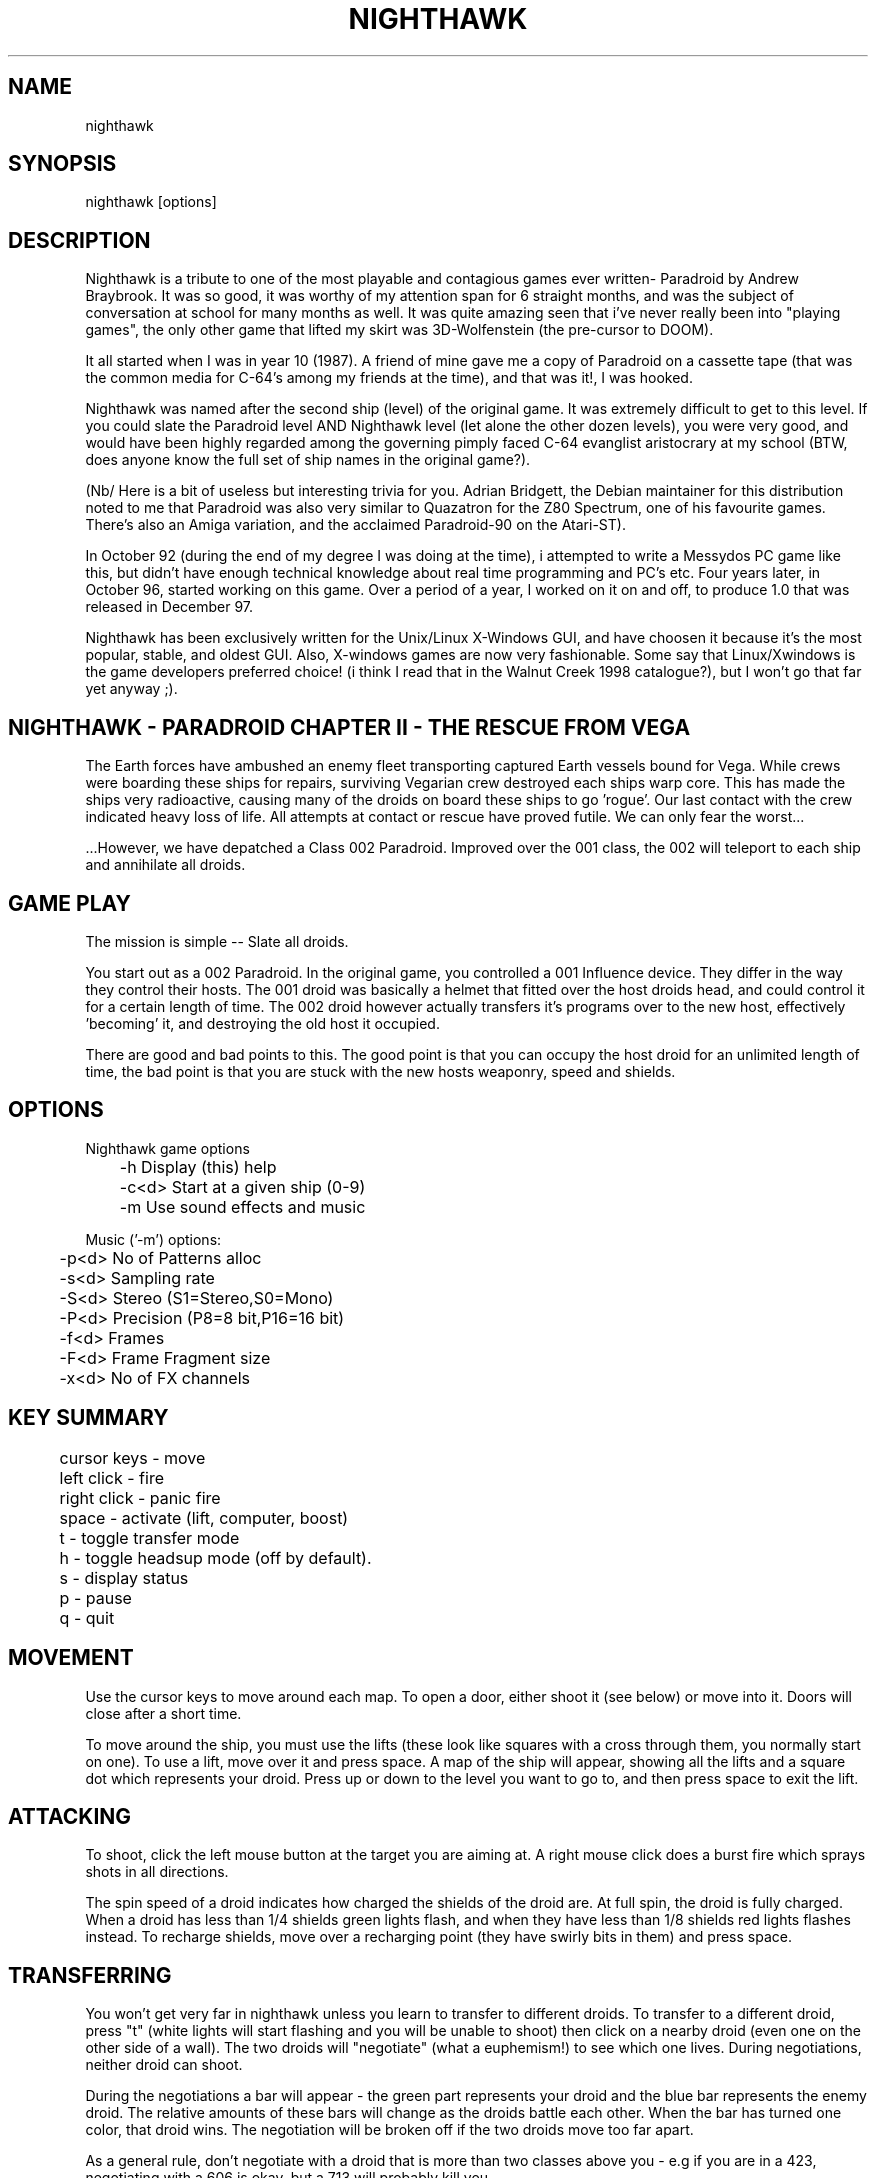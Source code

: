 .TH NIGHTHAWK 6 "Version 2.x" Nighthawk GAMES

.SH NAME
nighthawk

.SH SYNOPSIS
.nf
nighthawk [options]
.fi

.SH DESCRIPTION

Nighthawk is a tribute to one of the most playable and contagious games
ever written- Paradroid by Andrew Braybrook. It was so good, it was worthy
of my attention span for 6 straight months, and was the subject of
conversation at school for many months as well. It was quite amazing seen
that i've never really been into "playing games", the only other game that
lifted my skirt was 3D-Wolfenstein (the pre-cursor to DOOM). 

It all started when I was in year 10 (1987). A friend of mine gave me a
copy of Paradroid on a cassette tape (that was the common media for C-64's
among my friends at the time), and that was it!, I was hooked.

Nighthawk was named after the second ship (level) of the original game. It
was extremely difficult to get to this level. If you could slate the
Paradroid level AND Nighthawk level (let alone the other dozen levels),
you were very good, and would have been highly regarded among the
governing pimply faced C-64 evanglist aristocrary at my school (BTW, does
anyone know the full set of ship names in the original game?).

(Nb/ Here is a bit of useless but interesting trivia for you.  Adrian
Bridgett, the Debian maintainer for this distribution noted to me that
Paradroid was also very similar to Quazatron for the Z80 Spectrum, one of
his favourite games. There's also an Amiga variation, and the acclaimed
Paradroid-90 on the Atari-ST).

In October 92 (during the end of my degree I was doing at the time), i
attempted to write a Messydos PC game like this, but didn't have enough
technical knowledge about real time programming and PC's etc. Four years
later, in October 96, started working on this game. Over a period of a
year, I worked on it on and off, to produce 1.0 that was released in
December 97. 

Nighthawk has been exclusively written for the Unix/Linux X-Windows GUI,
and have choosen it because it's the most popular, stable, and oldest GUI. 
Also, X-windows games are now very fashionable. Some say that
Linux/Xwindows is the game developers preferred choice! (i think I read
that in the Walnut Creek 1998 catalogue?), but I won't go that far yet
anyway ;). 


.SH NIGHTHAWK - PARADROID CHAPTER II - THE RESCUE FROM VEGA

The Earth forces have ambushed an enemy fleet transporting captured Earth
vessels bound for Vega. While crews were boarding these ships for repairs,
surviving Vegarian crew destroyed each ships warp core. This has made the
ships very radioactive, causing many of the droids on board these ships to
go 'rogue'.  Our last contact with the crew indicated heavy loss of life.
All attempts at contact or rescue have proved futile. We can only fear the
worst...

 ...However, we have depatched a Class 002 Paradroid.  Improved over the
001 class, the 002 will teleport to each ship and annihilate all droids.


.SH GAME PLAY

The mission is simple -- Slate all droids.

You start out as a 002 Paradroid. In the original game, you controlled a
001 Influence device. They differ in the way they control their hosts. 
The 001 droid was basically a helmet that fitted over the host droids
head, and could control it for a certain length of time.  The 002 droid
however actually transfers it's programs over to the new host,
effectively 'becoming' it, and destroying the old host it occupied. 

There are good and bad points to this.  The good point is that you can
occupy the host droid for an unlimited length of time, the bad point is
that you are stuck with the new hosts weaponry, speed and shields.


.SH OPTIONS

Nighthawk game options
.nf
	 -h         Display (this) help
	 -c<d>      Start at a given ship (0-9)
	 -m         Use sound effects and music
.fi

.nf
Music ('-m') options:
	  -p<d>   No of Patterns alloc
	  -s<d>   Sampling rate
	  -S<d>   Stereo    (S1=Stereo,S0=Mono)
	  -P<d>   Precision (P8=8 bit,P16=16 bit)
	  -f<d>   Frames
	  -F<d>   Frame Fragment size
	  -x<d>   No of FX channels
.fi


.SH KEY SUMMARY

.nf
	cursor keys - move
	left click  - fire
	right click - panic fire
	space       - activate (lift, computer, boost)
	t           - toggle transfer mode
	h           - toggle headsup mode (off by default).
	s           - display status
	p           - pause
	q           - quit
.fi


.SH MOVEMENT

Use the cursor keys to move around each map. To open a door, either shoot
it (see below) or move into it. Doors will close after a short time. 

To move around the ship, you must use the lifts (these look like squares
with a cross through them, you normally start on one). To use a lift, move
over it and press space. A map of the ship will appear, showing all the
lifts and a square dot which represents your droid. Press up or down to
the level you want to go to, and then press space to exit the lift. 


.SH ATTACKING

To shoot, click the left mouse button at the target you are aiming at. A
right mouse click does a burst fire which sprays shots in all directions.

The spin speed of a droid indicates how charged the shields of the droid
are.  At full spin, the droid is fully charged. When a droid has less than
1/4 shields green lights flash, and when they have less than 1/8 shields
red lights flashes instead. To recharge shields, move over a recharging
point (they have swirly bits in them) and press space.


.SH TRANSFERRING

You won't get very far in nighthawk unless you learn to transfer to
different droids. To transfer to a different droid, press "t" (white
lights will start flashing and you will be unable to shoot) then click on
a nearby droid (even one on the other side of a wall). The two droids will
"negotiate" (what a euphemism!) to see which one lives. During
negotiations, neither droid can shoot. 

During the negotiations a bar will appear - the green part represents your
droid and the blue bar represents the enemy droid. The relative amounts of
these bars will change as the droids battle each other. When the bar has
turned one color, that droid wins. The negotiation will be broken off if
the two droids move too far apart. 

As a general rule, don't negotiate with a droid that is more than two
classes above you - e.g if you are in a 423, negotiating with a 606 is
okay, but a 713 will probably kill you. 


.SH STATUS

Pressing "s" will display the number of shields you have left and the
number of droids left on the ship (assuming headsup is on). When something
interesting happens, a status message will appear. Here are some:
.nf
	shields=10      you have 10 shields left
	droids=9        there are 9 droids left to kill
	002 d 107       002 droid destroyed 107 droid
	002 h 423(8)    002 droid hit 423 droid (has then 8 shields left)
	600 captured    started negotiating with 600 droid
	lost contact    stopped negotiations (droids move too far apart)
	boost=15(+3)    shields were reacharged by 3 to 15
.fi

.SH COMPUTERS

To find out information about your droid, go to a computer in the wall and
press space. Use the cursor keys to look at different droids, you can find
out: 
.nf
	Type    -  droid number
	Name    -  title of the droid
	Entry   -  "negotiation" skills
	Height  - 
	Weight  -  can it 
	Brain   -  intelligence of the droid
	Arm     -  weapon (armament)
	Shield  -  current and maximum number of shields
	Speed   -  how fast the droid can move
	Attack  -  agressiveness of the droid
.fi


.SH SCORING

.nf
	Recharging shields   -10
	Hit droid            entry level
	Destroyed droid      25 x entry level
	Transferring         50 x entry level
.fi

You get points for hitting/destroying a droid even if it was another droid
that did the shooting! 


.SH WEAPON TYPES

.nf
	                 Speed  Damage    
	Linarite         8      4         
	Crocoite-Benzol  10     10        
	Uvarovite        12     20        
	Tiger-Eye Quartz 9      50        
.fi


.SH DROID TYPES

.TP
.B 0xx - Prototype Class              

These droids are prototype/ experimental class that vary in function
considerably. Approach with caution. 

.TP
.B 1xx - Cleaning Droids              

Mindless, slow, low shielded, unarmed droids that clean the ships. 
Harmless. 

.TP
.B 2xx - Logistic/Servant Droids      

Again, brainless droids that do various tasks.  These type can vary in
shield and strength.  This class is harmless as well.

.TP
.B 3xx - Messenger Droids             

Mindless, but very fast. Low shield rating, and are not armed.

.TP
.B 4xx - Maintenance Droids           

Designed to repair the ships. Vary in shield and speed ratings. Sometimes
armed.

.TP
.B 5xx - Medical Droids               

These droids have a high entry level, and are difficult to crack. All of
them are armed, but are not hostile. However, they will shoot at any
droids that attack them.

.TP
.B 6xx - Sentinel Droids              

These droids 'guard' certain important area's of the ships like lifts,
power bays and other droids. They vary in shield rating, speed and fire
power, but all are armed and will attack.  Approach with caution.

.TP
.B 7xx - Battle Droids                

This class of droid 'hunts'.  When confronted, any will attack.  They
vary in speed, shield rating and weaponary, but all are extremely
dangerous.

.TP
.B 8xx - Crew Droids                  

These are armed droids that control the ship.  These like the 5xx class
are not hostile, but will become hostile to any droids that attack them.
8xx's are armed with Uvarovite lasers, and pack a rather powerful wallop.

.TP
.B 9xx - Command Cyborgs              

Each ship will have one of these. They command the ships.  Extremely
armed, extremely shielded, often very fast, and very deadly.


.SH SHIPS

.nf
	Ship          Type               Difficulty
	-------------------------------------------
	Haldeck       Fleet Support      Very easy
	Seafarer      Cargo Vessel       Moderate
	Anoyle        Attack Frigate     Difficult
	Esperence     Battle Cruiser     Tricky/Very difficult
	Ophukus       Medical Frigate    Moderate (lots of 5xx's)
	Mearkat       Scout Ship         Tricky/Difficult
	Friendship    Destroyer Class    Tricky/Difficult (6xx's)
	Discovery     Scientific Frigate Difficult (lots of 8xx's)
	Zaxon         Battle Cruiser     Tricky/Very difficult (7xx's)
	Tobruk        Flag Ship          EXTREMELY difficult
.fi

To start at a particular ship, run nighthawk like this:

	nighthawk -c<ship-number 0-9>

Note that the high score table will treat this as cheating.


.SH GAME TIPS

If possible, create 'friendly fire'. This is very easy to do.  Get
inbetween any two armed droids.  If one of them preemptively attacks,
simply duck at the last minute (if not, then just shoot at one). Their
laser fire will/should/hopefully hit the other droid. The other droid will
then fire back at the droid that accidently attacked it.  When the
attacking droid is hit, it will fire back at the droid firing at
it....hence a shoot out will occur. The result is either two destroyed
droids, or one left staying with a reduced shield. 

Another good thing about friendly fire is that it's an excellent
distraction. Any 6xx,7xx, 9xx droids involved in one, won't be concerned
with you at all; they will be too busy blowing away their mate. 

Always duck for cover when fired upon, and when you shoot a droid fitted
with weapons, be ready to duck for cover.  Don't just take it. Armed
droids will always return fire immediately with an equal or greater rate. 

Get into the habit of firing a 4-6 round volley, then ducking behind a
wall, door, storage unit... or even another droid.  261's are excellent to
hide behind.  These droids are industrial cargo movers. Being heavy
machinery, they have a very high shield rating and can buffer many laser
blows.  Medical Droids (5xx series) are another good example. Medical
droids are armed but passive.  They won't attack anyone unless fired upon. 
When an attack droid is firing at you, duck behind a medical droid.  If
the attacking droid hits the medic, then the medic will fire (one shot)
back at the attacking droid (yet another 'friendly fire' example). The 599
Surgeon droids are fitted with the powerful Uvarovite lasers, and will
cheerfully sodomise any minor class 6xx's or 7xx's that accidently attack
it. 

This game requires lots of lateral thinking. Simply blasting everything in
sight is not going to get you very far (maybe the first and second ship if
you're lucky). You have to rely on transferring to higher order droids
inorder to conquer droids with more fire power than yourself or to go
through walls. You have to shoot smart. Hostile droids will always attack
with an equal or greater rate. With "head-on" shoot outs (that most
newbies will tend to do), it's only a matter of who has the bigger shields
and lasers who will win. Some droids are simply too risky to confront,
like 799's, and 9xx's. It's far better to transfer to them through a wall
(where you can't get shot at). In Ship "Zaxon" you are forced to confront
7xx's head on as there are so many of them.

On some ships, be selective with droids to destroy. You may need to
transfer back through a wall inorder to return to the place you started. 

As a general rule, if a 6xx is shooting at you, don't shoot back, instead
duck for cover, even if you sustain some hits doing it. Don't stand your
ground and fire back. However, with 7xx's & 9xx's, because of their
unpredictable behaviour and rapid fire power, the above tactic may not
work.

Nb/ that there is a systematic "nack" to completing the levels, and if
people are having difficulty, i'll publish a guide on how to complete each
level. 


.SH CONTACTS

- My current email addresses are:
.nf
       jsno@downunder.net.au
.fi

- Read www.downunder.net.au/~jsno for further updates on Nighthawk.

- You can write to me via my snail address:
.nf
	Jason Nunn
	32 Rothdale Rd
	Moil NT 0810
	Australia
.fi

If you can, drop me a line and tell me what you think. I love feedback on
distributions I author.


- Vincent Voois (the musician) contacts:
.nf
	vvacme@worldonline.nl
	http://home.worldonline.nl/~vvacme/
.fi
